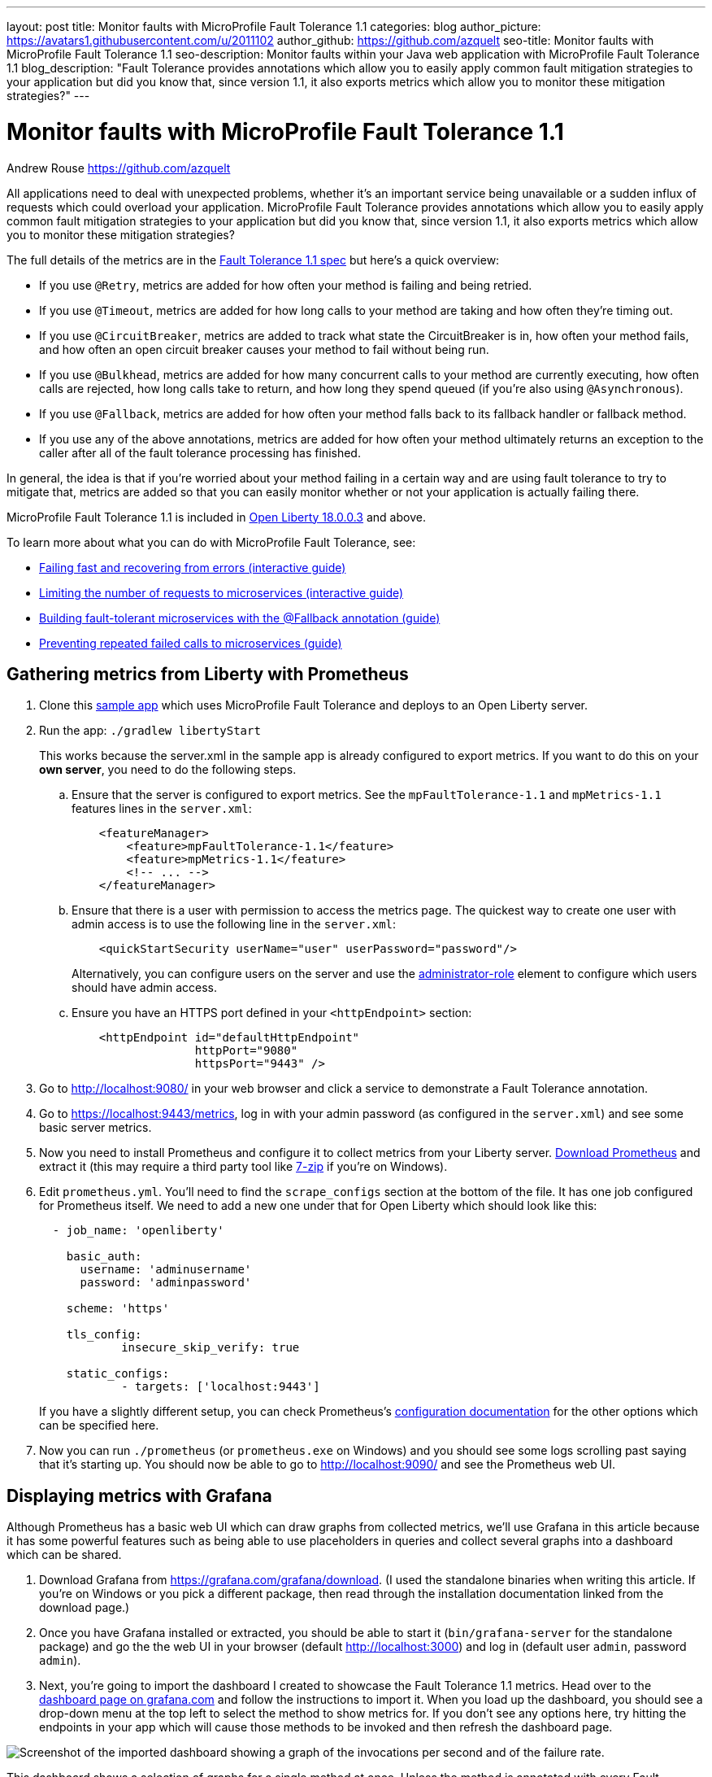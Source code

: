 ---
layout: post
title: Monitor faults with MicroProfile Fault Tolerance 1.1
categories: blog
author_picture: https://avatars1.githubusercontent.com/u/2011102
author_github: https://github.com/azquelt
seo-title: Monitor faults with MicroProfile Fault Tolerance 1.1
seo-description: Monitor faults within your Java web application with MicroProfile Fault Tolerance 1.1
blog_description: "Fault Tolerance provides annotations which allow you to easily apply common fault mitigation strategies to your application but did you know that, since version 1.1, it also exports metrics which allow you to monitor these mitigation strategies?"
---

= Monitor faults with MicroProfile Fault Tolerance 1.1
Andrew Rouse <https://github.com/azquelt>

:url-dashboard: https://grafana.com/dashboards/8022
:url-dashboard-github: https://github.com/Azquelt/microprofile-faulttolerance11-dashboard
:url-sample-app: https://github.com/Azquelt/faulttolerance-metrics-example
:url-ft11-spec: https://github.com/eclipse/microprofile-fault-tolerance/releases/tag/1.1.2
:url-ft11-spec-metrics: http://download.eclipse.org/microprofile/microprofile-fault-tolerance-1.1.2/microprofile-fault-tolerance-spec.html#_integration_with_microprofile_metrics
:url-rate: https://prometheus.io/docs/prometheus/latest/querying/functions/#rate()
:url-ol-download: https://openliberty.io/downloads/
:url-ol-ft-guide: https://github.com/OpenLiberty/iguide-retry-timeout/tree/master/finish
:url-prom-config: https://prometheus.io/docs/prometheus/latest/configuration/configuration/
:url-admin-role: https://openliberty.io/docs/ref/config/#rwlp_config_administrator-role.html
:url-7zip: https://www.7-zip.org/
:url-metrics11-spec: https://github.com/eclipse/microprofile-metrics/releases/tag/1.1.1
:url-prom-docs: https://prometheus.io/docs/introduction/overview/
:url-prom-ql: https://prometheus.io/docs/prometheus/latest/querying/basics/
:url-prom-best-practise: https://prometheus.io/docs/practices/naming/
:url-prom-alerts: https://prometheus.io/docs/alerting/overview/
:url-grafana-docs: http://docs.grafana.org/
:url-grafana-alerts: http://docs.grafana.org/alerting/rules/
:url-iguide-recover: https://openliberty.io/guides/retry-timeout.html
:url-iguide-limit: https://openliberty.io/guides/bulkhead.html
:url-guide-fallback: https://openliberty.io/guides/microprofile-fallback.html
:url-guide-circuitbreaker: https://openliberty.io/guides/circuit-breaker.html


All applications need to deal with unexpected problems, whether it's an important service being unavailable or a sudden influx of requests which could overload your application. MicroProfile Fault Tolerance provides annotations which allow you to easily apply common fault mitigation strategies to your application but did you know that, since version 1.1, it also exports metrics which allow you to monitor these mitigation strategies?

The full details of the metrics are in the {url-ft11-spec-metrics}[Fault Tolerance 1.1 spec] but here's a quick overview:

* If you use `@Retry`, metrics are added for how often your method is failing and being retried.
* If you use `@Timeout`, metrics are added for how long calls to your method are taking and how often they're timing out.
* If you use `@CircuitBreaker`, metrics are added to track what state the CircuitBreaker is in, how often your method fails, and how often an open circuit breaker causes your method to fail without being run.
* If you use `@Bulkhead`, metrics are added for how many concurrent calls to your method are currently executing, how often calls are rejected, how long calls take to return, and how long they spend queued (if you're also using `@Asynchronous`).
* If you use `@Fallback`, metrics are added for how often your method falls back to its fallback handler or fallback method.
* If you use any of the above annotations, metrics are added for how often your method ultimately returns an exception to the caller after all of the fault tolerance processing has finished.

In general, the idea is that if you're worried about your method failing in a certain way and are using fault tolerance to try to mitigate that, metrics are added so that you can easily monitor whether or not your application is actually failing there.

MicroProfile Fault Tolerance 1.1 is included in {url-ol-download}[Open Liberty 18.0.0.3] and above.

To learn more about what you can do with MicroProfile Fault Tolerance, see:

* {url-iguide-recover}[Failing fast and recovering from errors (interactive guide)]
* {url-iguide-limit}[Limiting the number of requests to microservices (interactive guide)]
* {url-guide-fallback}[Building fault-tolerant microservices with the @Fallback annotation (guide)]
* {url-guide-circuitbreaker}[Preventing repeated failed calls to microservices (guide)]

== Gathering metrics from Liberty with Prometheus

. Clone this {url-sample-app}[sample app] which uses MicroProfile Fault Tolerance and deploys to an Open Liberty server.

. Run the app: `./gradlew libertyStart`
+
This works because the server.xml in the sample app is already configured to export metrics. If you want to do this on your *own server*, you need to do the following steps.

.. Ensure that the server is configured to export metrics. See the `mpFaultTolerance-1.1` and `mpMetrics-1.1` features lines in the `server.xml`:
+
[source,xml]
----
    <featureManager>
        <feature>mpFaultTolerance-1.1</feature>
        <feature>mpMetrics-1.1</feature>
        <!-- ... -->
    </featureManager>
----

.. Ensure that there is a user with permission to access the metrics page. The quickest way to create one user with admin access is to use the following line in the `server.xml`:
+
[source,xml]
----
    <quickStartSecurity userName="user" userPassword="password"/>
----
+
Alternatively, you can configure users on the server and use the {url-admin-role}[administrator-role] element to configure which users should have admin access.

.. Ensure you have an HTTPS port defined in your `<httpEndpoint>` section:
+
[source, xml]
----
    <httpEndpoint id="defaultHttpEndpoint"
                  httpPort="9080"
                  httpsPort="9443" />
----


. Go to http://localhost:9080/ in your web browser and click a service to demonstrate a Fault Tolerance annotation.

. Go to https://localhost:9443/metrics, log in with your admin password (as configured in the `server.xml`) and see some basic server metrics.

. Now you need to install Prometheus and configure it to collect metrics from your Liberty server. https://prometheus.io/download/#prometheus[Download Prometheus] and extract it (this may require a third party tool like {url-7zip}[7-zip] if you're on Windows).

. Edit `prometheus.yml`. You'll need to find the `scrape_configs` section at the bottom of the file. It has one job configured for Prometheus itself. We need to add a new one under that for Open Liberty which should look like this:
+
[source, yaml]
----
  - job_name: 'openliberty'

    basic_auth:
      username: 'adminusername'
      password: 'adminpassword'

    scheme: 'https'

    tls_config:
            insecure_skip_verify: true

    static_configs:
            - targets: ['localhost:9443']

----
+
If you have a slightly different setup, you can check Prometheus's {url-prom-config}[configuration documentation] for the other options which can be specified here.

. Now you can run `./prometheus` (or `prometheus.exe` on Windows) and you should see some logs scrolling past saying that it's starting up. You should now be able to go to http://localhost:9090/ and see the Prometheus web UI. 

== Displaying metrics with Grafana

Although Prometheus has a basic web UI which can draw graphs from collected metrics, we'll use Grafana in this article because it has some powerful features such as being able to use placeholders in queries and collect several graphs into a dashboard which can be shared.

. Download Grafana from https://grafana.com/grafana/download. (I used the standalone binaries when writing this article. If you're on Windows or you pick a different package, then read through the installation documentation linked from the download page.)

. Once you have Grafana installed or extracted, you should be able to start it (`bin/grafana-server` for the standalone package) and go the the web UI in your browser (default http://localhost:3000) and log in (default user `admin`, password `admin`).

. Next, you're going to import the dashboard I created to showcase the Fault Tolerance 1.1 metrics. Head over to the {url-dashboard}[dashboard page on grafana.com] and follow the instructions to import it. When you load up the dashboard, you should see a drop-down menu at the top left to select the method to show metrics for. If you don't see any options here, try hitting the endpoints in your app which will cause those methods to be invoked and then refresh the dashboard page.

image::/img/blog/ftmetrics-imported-dashboard.png[Screenshot of the imported dashboard showing a graph of the invocations per second and of the failure rate.]

This dashboard shows a selection of graphs for a single method at once. Unless the method is annotated with every Fault Tolerance annotation, some of these graphs won't apply to that method and will be blank. Since it only shows metrics for a single method, the dashboard isn't very good for showing an overview of the whole system, but it does let you browse through all the available details when you're trying to track down the cause of a problem and serves as a useful set of examples for building your own graphs and dashboards.

If you have suggestions for improvements to the dashboard, you can open an issue or PR {url-dashboard-github}[on github]

== Creating your own graphs

Let's take a quick look at how to create your own graphs from the metrics produced by Fault Tolerance. This will allow you to create a graph which isn't covered in my dashboard, or to extract metrics from several different methods and put them all on the same dashboard.

First, take a look at the {url-ft11-spec-metrics}[Fault Tolerance 1.1 spec] to see the metrics which are produced.

For example, here's the metrics which are produced for methods annotated with `@Timeout`.

[cols="8,3,4,9"]
|===
| Name | Type | Unit | Description

|`ft.<name>.timeout.executionDuration`
| Histogram | Nanoseconds
| Histogram of execution times for the method

|`ft.<name>.timeout.callsTimedOut.total`
| Counter | None
| The number of times the method timed out

|`ft.<name>.timeout.callsNotTimedOut.total`
| Counter | None
| The number of times the method completed without timing out
|===

A little detail on the internals is needed here. These metric names are passed to the MicroProfile Metrics API, which then exports them in a format that Prometheus understands and which conforms to {url-prom-best-practise}[best practise for Prometheus metrics].

The MicroProfile Metrics makes the following changes to the Fault Tolerance metrics when exporting to Prometheus:

* Metrics are put in the `application` namespace
* Dots are replaced with underscores
* `camelCase` words are separated by underscores
* The whole name is converted to lowercase
* Metrics which measure time are rescaled to so that they're reported in seconds and `_seconds` is appended to the name
* Histogram metrics are split into percentiles, limits, mean and standard deviation

This means that, if you have a method named `callSlowService` on a class named `com.example.TestService` which is annotated with `@Timeout`, the metrics that you can query from Prometheus look like this:

* `application:ft_com_example_test_service_call_slow_service_timeout_execution_duration_seconds` +
  Execution duration percentiles

* `application:ft_com_example_test_service_call_slow_service_timeout_execution_duration_min_seconds` +
  Minimum execution duration

* `application:ft_com_example_test_service_call_slow_service_timeout_execution_duration_max_seconds` +
  Maximum execution duration

* `application:ft_com_example_test_service_call_slow_service_timeout_execution_duration_mean_seconds` +
  Mean execution duration

* `application:ft_com_example_test_service_call_slow_service_timeout_execution_duration_stddev_seconds` +
  Standard Deviation of execution durations

* `application:ft_com_example_test_service_call_slow_service_timeout_execution_duration_seconds_count` +
  The number of times the method was executed

* `application:ft_com_example_test_service_call_slow_service_timeout_calls_timed_out_total` +
  The number of times the method timed out

* `application:ft_com_example_test_service_call_slow_service_timeout_calls_not_timed_out_total` +
  The number of times the method completed without timing out

// -

Let's start creating our graphs.

. In Grafana, first create an empty dashboard:
+
image::/img/blog/ftmetrics-grafana-new-dashboard.png[Screenshot of Grafana highlighting the new dashboard button on the left sidebar menu]

. Add a new panel and select that the new panel should be a graph:
+
image::/img/blog/ftmetrics-grafana-new-graph.png[Screenshot of Grafana highlighting the new panel button and the graph button]

. Select edit from the menu that opens in the panel header:
+
image::/img/blog/ftmetrics-grafana-edit-graph.png[Screenshot of Grafana with the menu of the new panel open highlighting the edit button]

. Select the metrics tab at the bottom, this is where we write a query using {url-prom-ql}[Prometheus Query Language]:
+
image::/img/blog/ftmetrics-grafana-metrics-tab.png[Screenshot of Grafana showing the graph editing screen with the metrics tab open]

Now that we have a new empty graph, let's start off with a simple example. We can draw a graph of the total number of calls to the `callSlowService` method.

----
application:ft_com_example_test_service_call_slow_service_invocations_total
----

If we load the page a few times to generate some traffic, I get a graph like this:

image::/img/blog/ftmetrics-invocations-graph.png[Screenshot of Grafana showing the graph editing screen. The query from above has been entered in the query box. A line graph is above it with the line moving unevenly up and to the right.]

As you can see, it keeps going upward as more requests are served.

What might be more useful is to graph the _rate_ of requests, which we can do with the `{url-rate}[rate]` method:
----
rate(application:ft_com_example_test_service_call_slow_service_invocations_total[1m])
----

This shows us how many requests we're receiving per second by graphing the rate at which the total number of invocations goes up, averaged over the preceding minute:

image::/img/blog/ftmetrics-invocations-rate-graph.png[Screenshot of Grafana showing the graph editing screen. The query from above has been entered in the query box. A line graph is above it. The line on the graph goes up and down over time, ranging between 0 and 1.2 requests per second.]

Most of the metrics produced are simple counters which count up by one every time an event occurs. This is format that prometheus recommends as it's really lightweight on the server, flexible for graphing and copes gracefully with missing the occasional sample or the server restarting. Prometheus stores the value of the counter at set intervals and can then retrospectively process these samples to produce rates of change, moving averages or ratios. However, the downside of this flexibility is that we need to do a little more work, such as using the `rate` method, when writing the queries for our graphs.

As a final example, let's use a more complex query to graph the percentage of calls which timed out, averaged over the last minute. Looking back at at the table above, we see that we have metrics for both the number of calls which timed out, and the number of calls which didn't. All we need to do is divide the number of calls that timed out by the total number of calls, averaged over the last minute:

----
rate(application:ft_com_example_test_service_call_slow_service_timeout_calls_timed_out_total[1m]) * 100
/
(
   rate(application:ft_com_example_test_service_call_slow_service_timeout_calls_timed_out_total[1m])
 + rate(application:ft_com_example_test_service_call_slow_service_timeout_calls_not_timed_out_total[1m])
)
----

image::/img/blog/ftmetrics-timeout-percentage-graph.png[Screenshot of Grafana showing the graph editing screen. The query from above has been entered in the query box. A line graph is above it. The line graph shows the percentage of invocations which timed out over time. After an initial spike at 50%, it goes up and down ranging between 5% and 20% before dropping to 0%.]

You might wonder why we added together the two metrics rather than using the `invocations_total` metric we saw earlier. The reason is that if the method was also annotated with `@Retry`, then each retry _attempt_ would get its own timeout and would be counted towards either the `timed_out` or `not_timed_out` metric.

== A quick word on alerting

Both Prometheus and Grafana have the ability to create notifications when a metric or a query reaches a certain level. For example, you could create a pager duty alert for the ops team if a critical method is calling its fallback handler more than 10% of the time for more than 5 minutes.

The requirements for alerting are probably slightly different to those used when graphing. For example, if there's a sudden spike in errors you would want to see that in your graph but you might not want to raise an alert if it immediately settles down again because your automated infrastructure fixed whatever service was broken.

When you're ready to configure alerts, take a look at the alerting documentation for {url-prom-alerts}[Prometheus] or {url-grafana-alerts}[Grafana] to get started.

== Conclusion

We've seen how the metrics generated by MicroProfile Fault Tolerance 1.1 can be viewed and graphed. We've imported a dashboard which allows ad-hoc viewing of metrics for individual methods and have also seen how to combine and use the metrics to create our own graphs and dashboards.

== References

* {url-ft11-spec}[MicroProfile Fault Tolerance 1.1 Specification]
* {url-metrics11-spec}[MicroProfile Metrics 1.1 Specification]
* {url-prom-docs}[Prometheus documentation]
* {url-prom-ql}[Prometheus query language]
* {url-grafana-docs}[Grafana documentation]